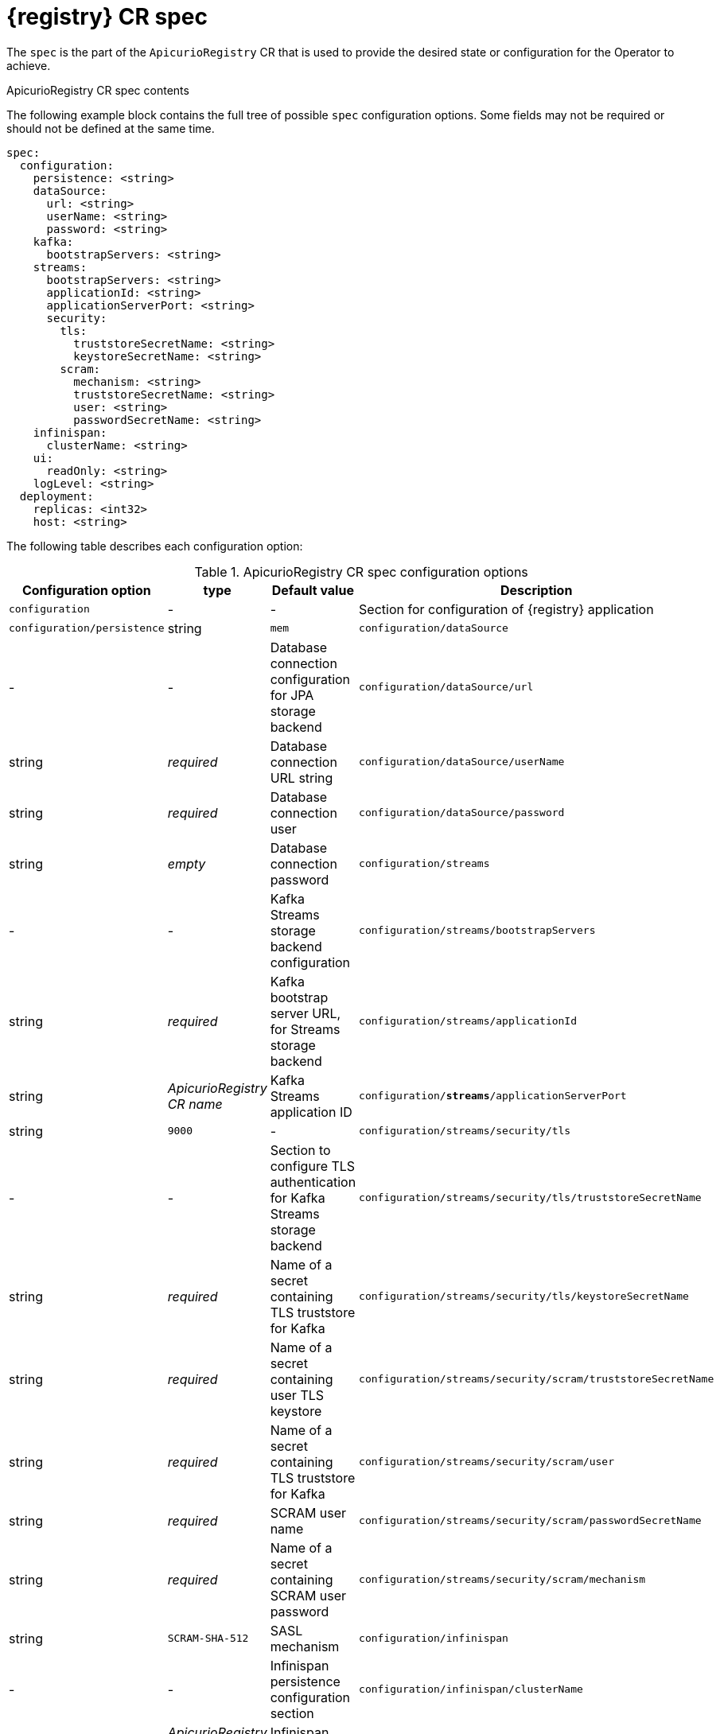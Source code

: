 [#spec]
= {registry} CR spec

The `spec` is the part of the `ApicurioRegistry` CR that is used to provide the desired state or configuration for the Operator to achieve.

.ApicurioRegistry CR spec contents
The following example block contains the full tree of possible `spec` configuration options. Some fields may not be required or should not be defined at the same time.

[source,yaml]
----
spec:
  configuration:
    persistence: <string>
    dataSource:
      url: <string>
      userName: <string>
      password: <string>
    kafka:
      bootstrapServers: <string>
    streams:
      bootstrapServers: <string>
      applicationId: <string>
      applicationServerPort: <string>
      security:
        tls:
          truststoreSecretName: <string>
          keystoreSecretName: <string>
        scram:
          mechanism: <string>
          truststoreSecretName: <string>
          user: <string>
          passwordSecretName: <string>
    infinispan:
      clusterName: <string>
    ui:
      readOnly: <string>
    logLevel: <string>
  deployment:
    replicas: <int32>
    host: <string>
----

The following table describes each configuration option:

.ApicurioRegistry CR spec configuration options
[%header,cols="3,1,2,3"]
|===
| Configuration option | type | Default value | Description

| `configuration`
| -
| -
| Section for configuration of {registry} application

| `configuration/persistence`
| string
| `mem`
ifdef::service-registry[]
| Storage backend. One of `jpa`, `streams`, `infinispan`
endif::[]
ifdef::apicurio-registry[]
| Storage backend. One of `mem`, `jpa`, `kafka`, `streams`, `infinispan`
endif::[]

| `configuration/dataSource`
| -
| -
| Database connection configuration for JPA storage backend

| `configuration/dataSource/url`
| string
| _required_
| Database connection URL string

| `configuration/dataSource/userName`
| string
| _required_
| Database connection user

| `configuration/dataSource/password`
| string
| _empty_
| Database connection password
ifdef::apicurio-registry[]
| `configuration/kafka`
| -
| -
| Kafka backend configuration section

| `configuration/kafka/bootstrapServers`
| string
| _required_
| Kafka bootstrap server URL
endif::[]
| `configuration/streams`
| -
| -
| Kafka Streams storage backend configuration

| `configuration/streams/bootstrapServers`
| string
| _required_
| Kafka bootstrap server URL, for Streams storage backend

| `configuration/streams/applicationId`
| string
| _ApicurioRegistry CR name_
| Kafka Streams application ID

| `configuration/*streams*/applicationServerPort`
| string
| `9000`
| -

| `configuration/streams/security/tls`
| -
| -
| Section to configure TLS authentication for Kafka Streams storage backend

| `configuration/streams/security/tls/truststoreSecretName`
| string
| _required_
| Name of a secret containing TLS truststore for Kafka

| `configuration/streams/security/tls/keystoreSecretName`
| string
| _required_
| Name of a secret containing user TLS keystore

| `configuration/streams/security/scram/truststoreSecretName`
| string
| _required_
| Name of a secret containing TLS truststore for Kafka

| `configuration/streams/security/scram/user`
| string
| _required_
| SCRAM user name

| `configuration/streams/security/scram/passwordSecretName`
| string
| _required_
| Name of a secret containing SCRAM user password

| `configuration/streams/security/scram/mechanism`
| string
| `SCRAM-SHA-512`
| SASL mechanism

| `configuration/infinispan`
| -
| -
| Infinispan persistence configuration section

| `configuration/infinispan/clusterName`
| string
| _ApicurioRegistry CR name_
| Infinispan cluster name

| `configuration/ui`
| -
| -
| {registry} web console settings

| `configuration/ui/readOnly`
| string
| `false`
| Set {registry} web console to read-only mode

| `configuration/logLevel`
| string
| `INFO`
| {registry} operand log level. One of `INFO`, `DEBUG`

| `deployment`
| -
| -
| Section for operand deployment settings

| `deployment/replicas`
| positive integer
| `1`
| Number of {registry} pods to deploy

| `deployment/host`
| string
| _auto-generated from ApicurioRegistry CR name and namespace_
| Host/URL where the {registry} console and API are available
|===

NOTE: If an option is marked as _required_, it might be conditional on other configuration options being enabled.
Empty values might be accepted, but the Operator does not perform the specified action.
